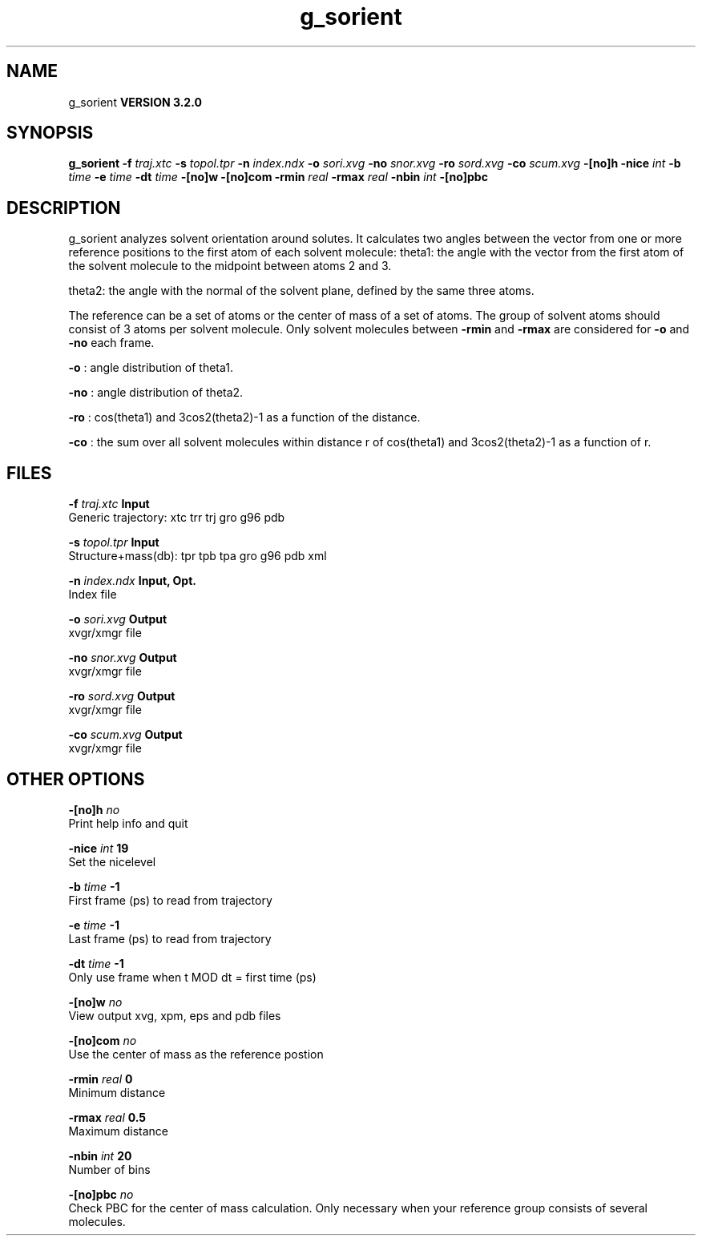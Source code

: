 .TH g_sorient 1 "Sun 25 Jan 2004"
.SH NAME
g_sorient
.B VERSION 3.2.0
.SH SYNOPSIS
\f3g_sorient\fP
.BI "-f" " traj.xtc "
.BI "-s" " topol.tpr "
.BI "-n" " index.ndx "
.BI "-o" " sori.xvg "
.BI "-no" " snor.xvg "
.BI "-ro" " sord.xvg "
.BI "-co" " scum.xvg "
.BI "-[no]h" ""
.BI "-nice" " int "
.BI "-b" " time "
.BI "-e" " time "
.BI "-dt" " time "
.BI "-[no]w" ""
.BI "-[no]com" ""
.BI "-rmin" " real "
.BI "-rmax" " real "
.BI "-nbin" " int "
.BI "-[no]pbc" ""
.SH DESCRIPTION
g_sorient analyzes solvent orientation around solutes.
It calculates two angles between the vector from one or more
reference positions to the first atom of each solvent molecule:
theta1: the angle with the vector from the first atom of the solvent
molecule to the midpoint between atoms 2 and 3.

theta2: the angle with the normal of the solvent plane, defined by the
same three atoms.

The reference can be a set of atoms or
the center of mass of a set of atoms. The group of solvent atoms should
consist of 3 atoms per solvent molecule.
Only solvent molecules between 
.B -rmin
and 
.B -rmax
are
considered for 
.B -o
and 
.B -no
each frame.



.B -o
: angle distribution of theta1.



.B -no
: angle distribution of theta2.



.B -ro
: cos(theta1) and 3cos2(theta2)-1 as a function of the
distance.



.B -co
: the sum over all solvent molecules within distance r
of cos(theta1) and 3cos2(theta2)-1 as a function of r.


.SH FILES
.BI "-f" " traj.xtc" 
.B Input
 Generic trajectory: xtc trr trj gro g96 pdb 

.BI "-s" " topol.tpr" 
.B Input
 Structure+mass(db): tpr tpb tpa gro g96 pdb xml 

.BI "-n" " index.ndx" 
.B Input, Opt.
 Index file 

.BI "-o" " sori.xvg" 
.B Output
 xvgr/xmgr file 

.BI "-no" " snor.xvg" 
.B Output
 xvgr/xmgr file 

.BI "-ro" " sord.xvg" 
.B Output
 xvgr/xmgr file 

.BI "-co" " scum.xvg" 
.B Output
 xvgr/xmgr file 

.SH OTHER OPTIONS
.BI "-[no]h"  "    no"
 Print help info and quit

.BI "-nice"  " int" " 19" 
 Set the nicelevel

.BI "-b"  " time" "     -1" 
 First frame (ps) to read from trajectory

.BI "-e"  " time" "     -1" 
 Last frame (ps) to read from trajectory

.BI "-dt"  " time" "     -1" 
 Only use frame when t MOD dt = first time (ps)

.BI "-[no]w"  "    no"
 View output xvg, xpm, eps and pdb files

.BI "-[no]com"  "    no"
 Use the center of mass as the reference postion

.BI "-rmin"  " real" "      0" 
 Minimum distance

.BI "-rmax"  " real" "    0.5" 
 Maximum distance

.BI "-nbin"  " int" " 20" 
 Number of bins

.BI "-[no]pbc"  "    no"
 Check PBC for the center of mass calculation. Only necessary when your reference group consists of several molecules.

